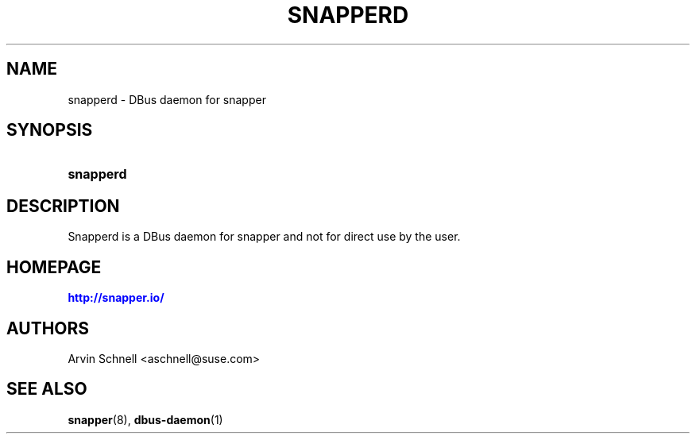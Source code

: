 '\" t
.\"     Title: snapperd
.\"    Author: [see the "AUTHORS" section]
.\" Generator: DocBook XSL Stylesheets v1.78.1 <http://docbook.sf.net/>
.\"      Date: 2012-10-15
.\"    Manual: Filesystem Snapshot Management
.\"    Source: 0.8.3
.\"  Language: English
.\"
.TH "SNAPPERD" "8" "2012\-10\-15" "0\&.8\&.3" "Filesystem Snapshot Management"
.\" -----------------------------------------------------------------
.\" * Define some portability stuff
.\" -----------------------------------------------------------------
.\" ~~~~~~~~~~~~~~~~~~~~~~~~~~~~~~~~~~~~~~~~~~~~~~~~~~~~~~~~~~~~~~~~~
.\" http://bugs.debian.org/507673
.\" http://lists.gnu.org/archive/html/groff/2009-02/msg00013.html
.\" ~~~~~~~~~~~~~~~~~~~~~~~~~~~~~~~~~~~~~~~~~~~~~~~~~~~~~~~~~~~~~~~~~
.ie \n(.g .ds Aq \(aq
.el       .ds Aq '
.\" -----------------------------------------------------------------
.\" * set default formatting
.\" -----------------------------------------------------------------
.\" disable hyphenation
.nh
.\" disable justification (adjust text to left margin only)
.ad l
.\" -----------------------------------------------------------------
.\" * MAIN CONTENT STARTS HERE *
.\" -----------------------------------------------------------------
.SH "NAME"
snapperd \- DBus daemon for snapper
.SH "SYNOPSIS"
.HP \w'\fBsnapperd\fR\ 'u
\fBsnapperd\fR
.SH "DESCRIPTION"
.PP
Snapperd is a DBus daemon for snapper and not for direct use by the user\&.
.SH "HOMEPAGE"
.PP
\m[blue]\fBhttp://snapper\&.io/\fR\m[]
.SH "AUTHORS"
.PP
Arvin Schnell
<aschnell@suse\&.com>
.SH "SEE ALSO"
.PP
\fBsnapper\fR(8),
\fBdbus-daemon\fR(1)
